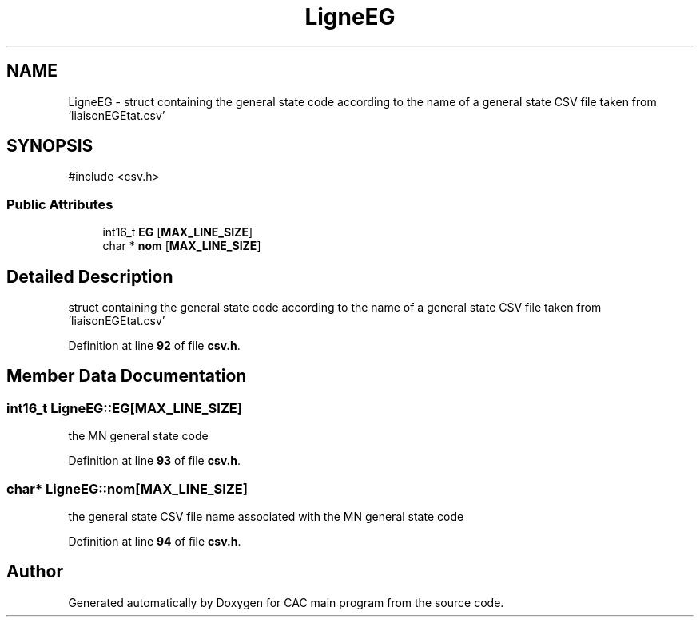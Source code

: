 .TH "LigneEG" 3 "Version 1.2" "CAC main program" \" -*- nroff -*-
.ad l
.nh
.SH NAME
LigneEG \- struct containing the general state code according to the name of a general state CSV file taken from 'liaisonEGEtat\&.csv'  

.SH SYNOPSIS
.br
.PP
.PP
\fR#include <csv\&.h>\fP
.SS "Public Attributes"

.in +1c
.ti -1c
.RI "int16_t \fBEG\fP [\fBMAX_LINE_SIZE\fP]"
.br
.ti -1c
.RI "char * \fBnom\fP [\fBMAX_LINE_SIZE\fP]"
.br
.in -1c
.SH "Detailed Description"
.PP 
struct containing the general state code according to the name of a general state CSV file taken from 'liaisonEGEtat\&.csv' 
.PP
Definition at line \fB92\fP of file \fBcsv\&.h\fP\&.
.SH "Member Data Documentation"
.PP 
.SS "int16_t LigneEG::EG[\fBMAX_LINE_SIZE\fP]"
the MN general state code 
.PP
Definition at line \fB93\fP of file \fBcsv\&.h\fP\&.
.SS "char* LigneEG::nom[\fBMAX_LINE_SIZE\fP]"
the general state CSV file name associated with the MN general state code 
.PP
Definition at line \fB94\fP of file \fBcsv\&.h\fP\&.

.SH "Author"
.PP 
Generated automatically by Doxygen for CAC main program from the source code\&.
